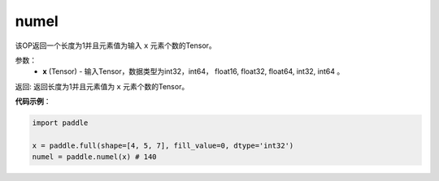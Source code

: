 .. _cn_api_tensor_numel:

numel
-------------------------------

.. py:function:: paddle.numel(x)


该OP返回一个长度为1并且元素值为输入 ``x`` 元素个数的Tensor。

参数：
    - **x** (Tensor) - 输入Tensor，数据类型为int32，int64， float16, float32, float64, int32, int64 。

返回: 返回长度为1并且元素值为 ``x`` 元素个数的Tensor。


**代码示例**：

.. code-block:: python

    import paddle
        
    x = paddle.full(shape=[4, 5, 7], fill_value=0, dtype='int32')
    numel = paddle.numel(x) # 140
    

